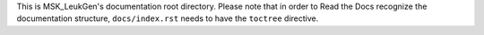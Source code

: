 This is MSK_LeukGen's documentation root directory. Please note that in order to
Read the Docs recognize the documentation structure, ``docs/index.rst`` needs
to have the ``toctree`` directive.